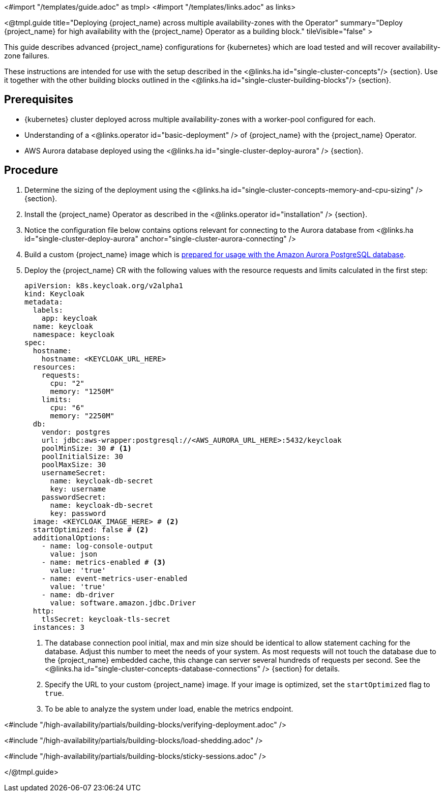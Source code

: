 <#import "/templates/guide.adoc" as tmpl>
<#import "/templates/links.adoc" as links>

<@tmpl.guide
title="Deploying {project_name} across multiple availability-zones with the Operator"
summary="Deploy {project_name} for high availability with the {project_name} Operator as a building block."
tileVisible="false" >

This guide describes advanced {project_name} configurations for {kubernetes} which are load tested and will recover availability-zone
failures.

These instructions are intended for use with the setup described in the <@links.ha id="single-cluster-concepts"/> {section}.
Use it together with the other building blocks outlined in the <@links.ha id="single-cluster-building-blocks"/> {section}.

[#single-cluster-deploy-keycloak-prerequisites]
== Prerequisites

* {kubernetes} cluster deployed across multiple availability-zones with a worker-pool configured for each.
* Understanding of a <@links.operator id="basic-deployment" /> of {project_name} with the {project_name} Operator.
* AWS Aurora database deployed using the <@links.ha id="single-cluster-deploy-aurora" /> {section}.

[#single-cluster-deploy-keycloak-procedure]
== Procedure

. Determine the sizing of the deployment using the <@links.ha id="single-cluster-concepts-memory-and-cpu-sizing" /> {section}.

. Install the {project_name} Operator as described in the <@links.operator id="installation" /> {section}.

. Notice the configuration file below contains options relevant for connecting to the Aurora database from <@links.ha id="single-cluster-deploy-aurora" anchor="single-cluster-aurora-connecting" />

. Build a custom {project_name} image which is link:{links_server_db_url}#preparing-keycloak-for-amazon-aurora-postgresql[prepared for usage with the Amazon Aurora PostgreSQL database].

. Deploy the {project_name} CR with the following values with the resource requests and limits calculated in the first step:
+
[source,yaml]
----
apiVersion: k8s.keycloak.org/v2alpha1
kind: Keycloak
metadata:
  labels:
    app: keycloak
  name: keycloak
  namespace: keycloak
spec:
  hostname:
    hostname: <KEYCLOAK_URL_HERE>
  resources:
    requests:
      cpu: "2"
      memory: "1250M"
    limits:
      cpu: "6"
      memory: "2250M"
  db:
    vendor: postgres
    url: jdbc:aws-wrapper:postgresql://<AWS_AURORA_URL_HERE>:5432/keycloak
    poolMinSize: 30 # <1>
    poolInitialSize: 30
    poolMaxSize: 30
    usernameSecret:
      name: keycloak-db-secret
      key: username
    passwordSecret:
      name: keycloak-db-secret
      key: password
  image: <KEYCLOAK_IMAGE_HERE> # <2>
  startOptimized: false # <2>
  additionalOptions:
    - name: log-console-output
      value: json
    - name: metrics-enabled # <3>
      value: 'true'
    - name: event-metrics-user-enabled
      value: 'true'
    - name: db-driver
      value: software.amazon.jdbc.Driver
  http:
    tlsSecret: keycloak-tls-secret
  instances: 3
----
<1> The database connection pool initial, max and min size should be identical to allow statement caching for the database.
Adjust this number to meet the needs of your system.
As most requests will not touch the database due to the {project_name} embedded cache, this change can server several hundreds of requests per second.
See the <@links.ha id="single-cluster-concepts-database-connections" /> {section} for details.
<2> Specify the URL to your custom {project_name} image. If your image is optimized, set the `startOptimized` flag to `true`.
<3> To be able to analyze the system under load, enable the metrics endpoint.

<#include "/high-availability/partials/building-blocks/verifying-deployment.adoc" />

<#include "/high-availability/partials/building-blocks/load-shedding.adoc" />

<#include "/high-availability/partials/building-blocks/sticky-sessions.adoc" />

</@tmpl.guide>
